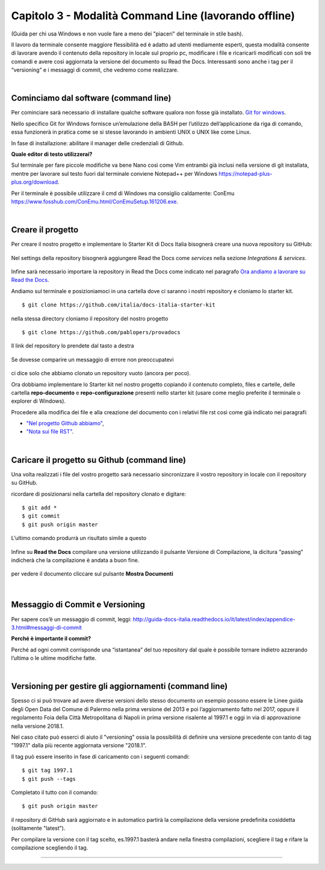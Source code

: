 ==================================
Capitolo 3 - Modalità Command Line (lavorando offline)
==================================

(Guida per chi usa Windows e non vuole fare a meno dei "piaceri" del terminale in stile bash). 

Il lavoro da terminale consente maggiore flessibilità ed è adatto ad utenti mediamente esperti, questa modalità consente di lavorare avendo il contenuto della repository in locale sul proprio pc, modificare i file e ricaricarli modificati con soli tre comandi e avere così aggiornata la versione del documento su Read the Docs. Interessanti sono anche i tag per il “versioning” e i messaggi di commit, che vedremo come realizzare. 

|

Cominciamo dal software (command line)
--------------------------------------

Per cominciare sarà necessario di installare qualche software qualora non fosse già installato. 
`Git for windows <https://github.com/git-for-windows/git/releases/download/v2.16.2.windows.1/Git-2.16.2-32-bit.exe>`_.

Nello specifico Git for Windows fornisce un’emulazione della BASH per l’utilizzo dell’applicazione da riga di comando, essa funzionerà in pratica come se si stesse lavorando in ambienti UNIX o UNIX like come Linux.

In fase di installazione: abilitare il manager delle credenziali di Github.

**Quale editor di testo utilizzerai?**

Sul terminale per fare piccole modifiche va bene Nano così come Vim entrambi già inclusi nella versione di git installata, mentre per lavorare sul testo fuori dal terminale conviene Notepad++ per Windows https://notepad-plus-plus.org/download.

Per il terminale è possibile utilizzare il cmd di Windows ma consiglio caldamente:
ConEmu https://www.fosshub.com/ConEmu.html/ConEmuSetup.161206.exe.

|

Creare il progetto
-----------------

Per creare il nostro progetto e implementare lo Starter Kit di Docs Italia bisognerà creare una nuova repository su GitHub:

.. figure:: /img/img9.png

Nel settings della repository bisognerà aggiungere Read the Docs come *services* nella sezione *Integrations & services*.

.. figure:: /img/img10.png

Infine sarà necessario importare la repository in Read the Docs come indicato nel paragrafo `Ora andiamo a lavorare su Read the Docs <http://come-creare-guida.readthedocs.io/it/latest/_docs/capitolo2.html>`_. 

Andiamo sul terminale e posizioniamoci in una cartella dove ci saranno i nostri repository e cloniamo lo starter kit.

:: 

   $ git clone https://github.com/italia/docs-italia-starter-kit
   
nella stessa directory cloniamo il repository del nostro progetto

::

   $ git clone https://github.com/pablopers/provadocs
   
Il link del repository lo prendete dal tasto a destra

.. figure:: /img/img11.png

Se dovesse comparire un messaggio di errore non preoccupatevi 

.. figure:: /img/img12.png

ci dice solo che abbiamo clonato un repository vuoto (ancora per poco).

Ora dobbiamo implementare lo Starter kit nel nostro progetto copiando il contenuto completo, files e cartelle, delle cartella **repo-documento** e **repo-configurazione** presenti nello starter kit (usare come meglio preferite il terminale o explorer di Windows).

Procedere alla modifica dei file e alla creazione del documento con i relativi file rst così come già indicato nei paragrafi:

- `"Nel progetto Github abbiamo" <http://come-creare-guida.readthedocs.io/it/latest/_docs/capitolo1.html#nel-progetto-github-abbiamo>`_,

- `"Nota sui file RST" <http://come-creare-guida.readthedocs.io/it/latest/_docs/capitolo1.html#nel-progetto-github-abbiamo>`_.

|

Caricare il progetto su Github (command line)
---------------------------------------------

Una volta realizzati i file del vostro progetto sarà necessario sincronizzare il vostro repository in locale con il repository su GitHub.

ricordare di posizionarsi nella cartella del repository clonato e digitare:

::

   $ git add *
   $ git commit  
   $ git push origin master
   
L’ultimo comando produrrà un risultato simile a questo

.. figure:: /img/img13.png

Infine su **Read the Docs** compilare una versione utilizzando il pulsante Versione di Compilazione, la dicitura "passing" indicherà che la compilazione è andata a buon fine.

.. figure:: /img/img14.png

per vedere il documento cliccare sul pulsante **Mostra Documenti**

.. figure:: /img/img15.png

|

Messaggio di Commit e Versioning
--------------------------------

Per sapere cos’è un messaggio di commit, leggi: 
http://guida-docs-italia.readthedocs.io/it/latest/index/appendice-3.html#messaggi-di-commit

**Perché è importante il commit?**

Perché ad ogni commit corrisponde una “istantanea” del tuo repository dal quale è possibile tornare indietro azzerando l’ultima o le ultime modifiche fatte.

|

Versioning per gestire gli aggiornamenti (command line)
-------------------------------------------------------

Spesso ci si può trovare ad avere diverse versioni dello stesso documento un esempio possono essere le Linee guida degli Open Data del Comune di Palermo nella prima versione del 2013 e poi l’aggiornamento fatto nel 2017, oppure il regolamento Foia della Città Metropolitana di Napoli in prima versione risalente al 1997.1 e oggi in via di approvazione nella versione 2018.1.

Nel caso citato può esserci di aiuto il "versioning" ossia la possibilità di definire una versione precedente con tanto di tag "1997.1" dalla più recente aggiornata versione "2018.1".

Il tag può essere inserito in fase di caricamento con i seguenti comandi:

::

   $ git tag 1997.1
   $ git push --tags
   
Completato il tutto con il comando:

::

   $ git push origin master 

il repository di GitHub sarà aggiornato e in automatico partirà la compilazione della versione predefinita cosiddetta (solitamente "latest").

Per compilare la versione con il tag scelto, es.1997.1 basterà andare nella finestra compilazioni, scegliere il tag e rifare la compilazione scegliendo il tag.

.. figure:: /img/img16.png

------

.. raw:: html
   :file: disqus.html
